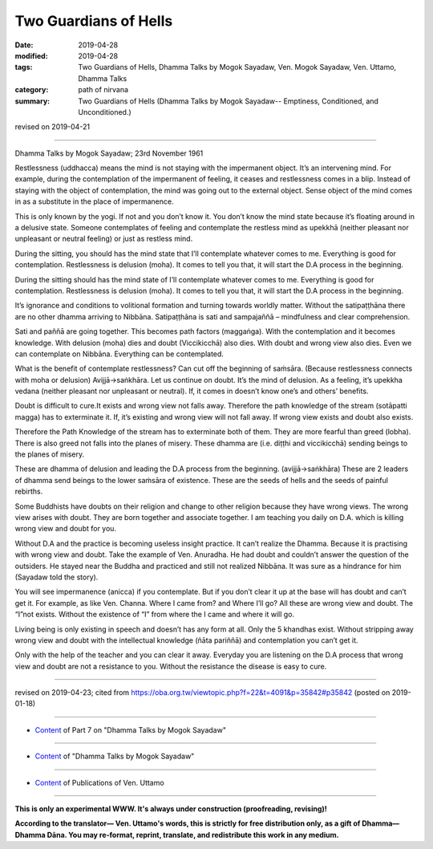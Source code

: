 ==========================================
Two Guardians of Hells
==========================================

:date: 2019-04-28
:modified: 2019-04-28
:tags: Two Guardians of Hells, Dhamma Talks by Mogok Sayadaw, Ven. Mogok Sayadaw, Ven. Uttamo, Dhamma Talks
:category: path of nirvana
:summary: Two Guardians of Hells (Dhamma Talks by Mogok Sayadaw-- Emptiness, Conditioned, and Unconditioned.)

revised on 2019-04-21

------

Dhamma Talks by Mogok Sayadaw; 23rd November 1961

Restlessness (uddhacca) means the mind is not staying with the impermanent object. It’s an intervening mind. For example, during the contemplation of the impermanent of feeling, it ceases and restlessness comes in a blip. Instead of staying with the object of contemplation, the mind was going out to the external object. Sense object of the mind comes in as a substitute in the place of impermanence.

This is only known by the yogi. If not and you don’t know it. You don’t know the mind state because it’s floating around in a delusive state. Someone contemplates of feeling and contemplate the restless mind as upekkhā (neither pleasant nor unpleasant or neutral feeling) or just as restless mind.

During the sitting, you should has the mind state that I’ll contemplate whatever comes to me. Everything is good for contemplation. Restlessness is delusion (moha). It comes to tell you that, it will start the D.A process in the beginning.

During the sitting should has the mind state of I’ll contemplate whatever comes to me. Everything is good for contemplation. Restlessness is delusion (moha). It comes to tell you that, it will start the D.A process in the beginning. 

It’s ignorance and conditions to volitional formation and turning towards worldly matter. Without the satipaṭṭhāna there are no other dhamma arriving to Nibbāna. Satipaṭṭhāna is sati and sampajaññā – mindfulness and clear comprehension. 

Sati and paññā are going together. This becomes path factors (maggaṅga). With the contemplation and it becomes knowledge. With delusion (moha) dies and doubt (Viccikicchā) also dies. With doubt and wrong view also dies. Even we can contemplate on Nibbāna. Everything can be contemplated.

What is the benefit of contemplate restlessness? Can cut off the beginning of saṁsāra. (Because restlessness connects with moha or delusion)
Avijjā→saṅkhāra. Let us continue on doubt. It’s the mind of delusion. As a feeling, it’s upekkha vedana (neither pleasant nor unpleasant or neutral). If, it comes in doesn’t know one’s and others’ benefits. 

Doubt is difficult to cure.It exists and wrong view not falls away. Therefore the path knowledge of the stream (sotāpatti magga) has to exterminate it. If, it’s existing and wrong view will not fall away. If wrong view exists and doubt also exists. 

Therefore the Path Knowledge of the stream has to exterminate both of them. They are more fearful than greed (lobha). There is also greed not falls into the planes of misery. These dhamma are (i.e. diṭṭhi and viccikicchā) sending beings to the planes of misery. 

These are dhamma of delusion and leading the D.A process from the beginning. (avijjā→saṅkhāra) These are 2 leaders of dhamma send beings to the lower saṁsāra of existence. These are the seeds of hells and the seeds of painful rebirths.

Some Buddhists have doubts on their religion and change to other religion because they have wrong views. The wrong view arises with doubt. They are born together and associate together. I am teaching you daily on D.A. which is killing wrong view and doubt for you.

Without D.A and the practice is becoming useless insight practice. It can’t realize the Dhamma. Because it is practising with wrong view and doubt. Take the example of Ven. Anuradha. He had doubt and couldn’t answer the question of the outsiders. He stayed near the Buddha and practiced and still not realized Nibbāna. It was sure as a hindrance for him (Sayadaw told the story). 

You will see impermanence (anicca) if you contemplate. But if you don’t clear it up at the base will has doubt and can’t get it. For example, as like Ven. Channa. Where I came from? and Where I’ll go? All these are wrong view and doubt. The “I”not exists. Without the existence of “I” from where the I came and where it will go.

Living being is only existing in speech and doesn’t has any form at all. Only the 5 khandhas exist. Without stripping away wrong view and doubt with the intellectual knowledge (ñāta pariññā) and contemplation you can’t get it. 

Only with the help of the teacher and you can clear it away. Everyday you are listening on the D.A process that wrong view and doubt are not a resistance to you. Without the resistance the disease is easy to cure.

------

revised on 2019-04-23; cited from https://oba.org.tw/viewtopic.php?f=22&t=4091&p=35842#p35842 (posted on 2019-01-18)

------

- `Content <{filename}pt07-content-of-part07%zh.rst>`__ of Part 7 on "Dhamma Talks by Mogok Sayadaw"

------

- `Content <{filename}content-of-dhamma-talks-by-mogok-sayadaw%zh.rst>`__ of "Dhamma Talks by Mogok Sayadaw"

------

- `Content <{filename}../publication-of-ven-uttamo%zh.rst>`__ of Publications of Ven. Uttamo

------

**This is only an experimental WWW. It's always under construction (proofreading, revising)!**

**According to the translator— Ven. Uttamo's words, this is strictly for free distribution only, as a gift of Dhamma—Dhamma Dāna. You may re-format, reprint, translate, and redistribute this work in any medium.**

..
  2019-04-23  create rst; post on 04-28